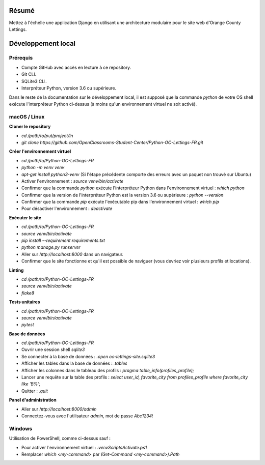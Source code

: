 Résumé
======

Mettez à l'échelle une application Django en utilisant une architecture modulaire pour le site web d'Orange County Lettings.

Développement local
===================

Prérequis
---------

- Compte GitHub avec accès en lecture à ce repository.
- Git CLI.
- SQLite3 CLI.
- Interpréteur Python, version 3.6 ou supérieure.

Dans le reste de la documentation sur le développement local, il est supposé que la commande `python` de votre OS shell exécute l'interpréteur Python ci-dessus (à moins qu'un environnement virtuel ne soit activé).

macOS / Linux
-------------

**Cloner le repository**

- `cd /path/to/put/project/in`
- `git clone https://github.com/OpenClassrooms-Student-Center/Python-OC-Lettings-FR.git`

**Créer l'environnement virtuel**

- `cd /path/to/Python-OC-Lettings-FR`
- `python -m venv venv`
- `apt-get install python3-venv` (Si l'étape précédente comporte des erreurs avec un paquet non trouvé sur Ubuntu)
- Activer l'environnement : `source venv/bin/activate`
- Confirmer que la commande `python` exécute l'interpréteur Python dans l'environnement virtuel : `which python`
- Confirmer que la version de l'interpréteur Python est la version 3.6 ou supérieure : `python --version`
- Confirmer que la commande `pip` exécute l'exécutable pip dans l'environnement virtuel : `which pip`
- Pour désactiver l'environnement : `deactivate`

**Exécuter le site**

- `cd /path/to/Python-OC-Lettings-FR`
- `source venv/bin/activate`
- `pip install --requirement requirements.txt`
- `python manage.py runserver`
- Aller sur `http://localhost:8000` dans un navigateur.
- Confirmer que le site fonctionne et qu'il est possible de naviguer (vous devriez voir plusieurs profils et locations).

**Linting**

- `cd /path/to/Python-OC-Lettings-FR`
- `source venv/bin/activate`
- `flake8`

**Tests unitaires**

- `cd /path/to/Python-OC-Lettings-FR`
- `source venv/bin/activate`
- `pytest`

**Base de données**

- `cd /path/to/Python-OC-Lettings-FR`
- Ouvrir une session shell `sqlite3`
- Se connecter à la base de données : `.open oc-lettings-site.sqlite3`
- Afficher les tables dans la base de données : `.tables`
- Afficher les colonnes dans le tableau des profils : `pragma table_info(profiles_profile);`
- Lancer une requête sur la table des profils : `select user_id, favorite_city from profiles_profile where favorite_city like 'B%';`
- Quitter : `.quit`

**Panel d'administration**

- Aller sur `http://localhost:8000/admin`
- Connectez-vous avec l'utilisateur `admin`, mot de passe `Abc1234!`

Windows
-------

Utilisation de PowerShell, comme ci-dessus sauf :

- Pour activer l'environnement virtuel : `.\venv\Scripts\Activate.ps1`
- Remplacer `which <my-command>` par `(Get-Command <my-command>).Path`